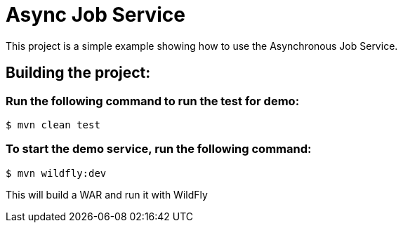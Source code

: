 = Async Job Service

This project is a simple example showing how to use the Asynchronous Job Service. 

== Building the project:

=== Run the following command to run the test for demo:
[source,bash]
----
$ mvn clean test
----

=== To start the demo service, run the following command:
[source,bash]
----
$ mvn wildfly:dev
----

This will build a WAR and run it with WildFly